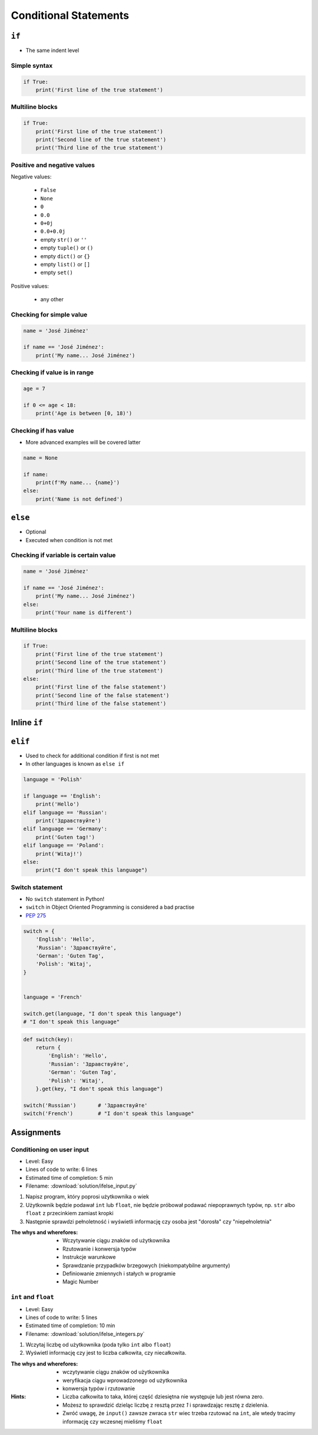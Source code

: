 **********************
Conditional Statements
**********************


``if``
======
* The same indent level

Simple syntax
-------------
.. code-block:: python

    if True:
        print('First line of the true statement')

Multiline blocks
----------------
.. code-block:: python

    if True:
        print('First line of the true statement')
        print('Second line of the true statement')
        print('Third line of the true statement')

Positive and negative values
----------------------------
Negative values:

    * ``False``
    * ``None``
    * ``0``
    * ``0.0``
    * ``0+0j``
    * ``0.0+0.0j``
    * empty ``str()`` or ``''``
    * empty ``tuple()`` or ``()``
    * empty ``dict()`` or ``{}``
    * empty ``list()`` or ``[]``
    * empty ``set()``

Positive values:

    * any other

Checking for simple value
-------------------------
.. code-block:: python

    name = 'José Jiménez'

    if name == 'José Jiménez':
        print('My name... José Jiménez')

Checking if value is in range
-----------------------------
.. code-block:: python

    age = 7

    if 0 <= age < 18:
        print('Age is between [0, 18)')

Checking if has value
---------------------
* More advanced examples will be covered latter

.. code-block:: python

    name = None

    if name:
        print(f'My name... {name}')
    else:
        print('Name is not defined')


``else``
========
* Optional
* Executed when condition is not met

Checking if variable is certain value
-------------------------------------
.. code-block:: python

    name = 'José Jiménez'

    if name == 'José Jiménez':
        print('My name... José Jiménez')
    else:
        print('Your name is different')

Multiline blocks
----------------
.. code-block:: python

    if True:
        print('First line of the true statement')
        print('Second line of the true statement')
        print('Third line of the true statement')
    else:
        print('First line of the false statement')
        print('Second line of the false statement')
        print('Third line of the false statement')


Inline ``if``
=============
.. code-block:: python
    :caption: Normal ``if``

    ip = '127.0.0.1'

    if '.' in ip:
        protocol = 'IPv4'
    else:
        protocol = 'IPv6'

.. code-block:: python
    :caption: One line version

    ip = '127.0.0.1'

    protocol = 'IPv4' if '.' in ip else 'IPv6'


``elif``
========
* Used to check for additional condition if first is not met
* In other languages is known as ``else if``

.. code-block:: python

    language = 'Polish'

    if language == 'English':
        print('Hello')
    elif language == 'Russian':
        print('Здравствуйте')
    elif language == 'Germany':
        print('Guten tag!')
    elif language == 'Poland':
        print('Witaj!')
    else:
        print("I don't speak this language")

Switch statement
----------------
* No ``switch`` statement in Python!
* ``switch`` in Object Oriented Programming is considered a bad practise
* `PEP 275 <https://www.python.org/dev/peps/pep-0275/>`_

.. code-block:: python

    switch = {
        'English': 'Hello',
        'Russian': 'Здравствуйте',
        'German': 'Guten Tag',
        'Polish': 'Witaj',
    }


    language = 'French'

    switch.get(language, "I don't speak this language")
    # "I don't speak this language"

.. code-block:: python

    def switch(key):
        return {
            'English': 'Hello',
            'Russian': 'Здравствуйте',
            'German': 'Guten Tag',
            'Polish': 'Witaj',
        }.get(key, "I don't speak this language")

    switch('Russian')       # 'Здравствуйте'
    switch('French')        # "I don't speak this language"


Assignments
===========

Conditioning on user input
--------------------------
* Level: Easy
* Lines of code to write: 6 lines
* Estimated time of completion: 5 min
* Filename: :download:`solution/ifelse_input.py`

#. Napisz program, który poprosi użytkownika o wiek
#. Użytkownik będzie podawał ``int`` lub ``float``, nie będzie próbował podawać niepoprawnych typów, np. ``str`` albo ``float`` z przecinkiem zamiast kropki
#. Następnie sprawdzi pełnoletność i wyświetli informację czy osoba jest "dorosła" czy "niepełnoletnia"

:The whys and wherefores:
    * Wczytywanie ciągu znaków od użytkownika
    * Rzutowanie i konwersja typów
    * Instrukcje warunkowe
    * Sprawdzanie przypadków brzegowych (niekompatybilne argumenty)
    * Definiowanie zmiennych i stałych w programie
    * Magic Number

``int`` and ``float``
---------------------
* Level: Easy
* Lines of code to write: 5 lines
* Estimated time of completion: 10 min
* Filename: :download:`solution/ifelse_integers.py`

#. Wczytaj liczbę od użytkownika (poda tylko ``int`` albo ``float``)
#. Wyświetl informację czy jest to liczba całkowita, czy niecałkowita.

:The whys and wherefores:
    * wczytywanie ciągu znaków od użytkownika
    * weryfikacja ciągu wprowadzonego od użytkownika
    * konwersja typów i rzutowanie

:Hints:
    * Liczba całkowita to taka, której część dziesiętna nie występuje lub jest równa zero.
    * Możesz to sprawdzić dzieląc liczbę z resztą przez *1* i sprawdzając resztę z dzielenia.
    * Zwróć uwagę, że ``input()`` zawsze zwraca ``str`` wiec trzeba rzutować na ``int``, ale wtedy tracimy informację czy wczesnej mieliśmy ``float``
